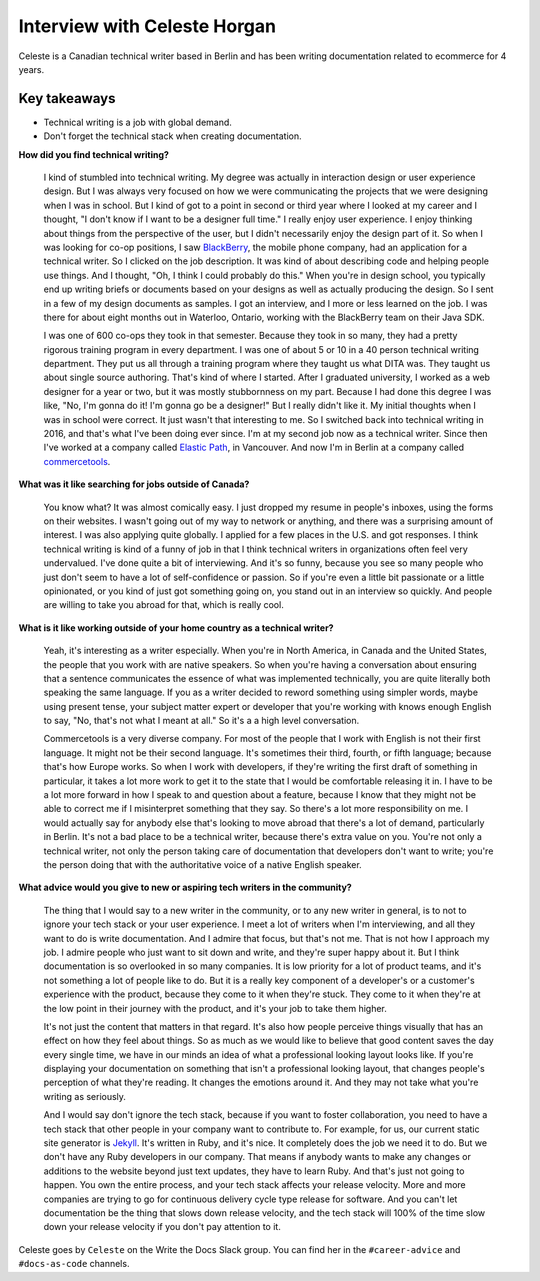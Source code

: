 Interview with Celeste Horgan
=============================

Celeste is a Canadian technical writer based in Berlin and has been writing documentation related to ecommerce for 4 years.

Key takeaways
-------------

*  Technical writing is a job with global demand.
*  Don't forget the technical stack when creating documentation.

**How did you find technical writing?**

    I kind of stumbled into technical writing. My degree was actually in interaction design or user experience design. But I was
    always very focused on how we were communicating the projects that we were designing when I was in school. But I kind of got to a
    point in second or third year where I looked at my career and I thought, "I don't know if I want to be a designer full time." I
    really enjoy user experience. I enjoy thinking about things from the perspective of the user, but I didn't necessarily enjoy the
    design part of it. So when I was looking for co-op positions, I saw BlackBerry_, the mobile phone company, had an application for
    a technical writer. So I clicked on the job description. It was kind of about describing code and helping people use things. And
    I thought, "Oh, I think I could probably do this." When you're in design school, you typically end up writing briefs or documents
    based on your designs as well as actually producing the design. So I sent in a few of my design documents as samples. I got an
    interview, and I more or less learned on the job. I was there for about eight months out in Waterloo, Ontario, working with the
    BlackBerry team on their Java SDK. 
    
    I was one of 600 co-ops they took in that semester. Because they took in so many, they had a pretty rigorous training program in 
    every department. I was one of about 5 or 10 in a 40 person technical writing department. They put us all through a training
    program where they taught us what DITA was. They taught us about single source authoring. That's kind of where I 
    started. After I graduated university, I worked as a web designer for a year or two, but it was mostly stubbornness on my part.
    Because I had done this degree I was like, "No, I'm gonna do it! I'm gonna go be a designer!" But I really didn't like it. My
    initial thoughts when I was in school were correct. It just wasn't that interesting to me. So I switched back into technical
    writing in 2016, and that's what I've been doing ever since. I'm at my second job now as a technical writer. Since then I've
    worked at a company called Elastic_ Path_, in Vancouver. And now I'm in Berlin at a company called commercetools_.

**What was it like searching for jobs outside of Canada?**

    You know what? It was almost comically easy. I just dropped my resume in people's inboxes, using the forms on their websites. I
    wasn't going out of my way to network or anything, and there was a surprising amount of interest. I was also applying quite
    globally. I applied for a few places in the U.S. and got responses. I think technical writing is kind of a funny of job in
    that I think technical writers in organizations often feel very undervalued. I've done quite a bit of interviewing. And it's so
    funny, because you see so many people who just don't seem to have a lot of self-confidence or passion. So if you're even a little
    bit passionate or a little opinionated, or you kind of just got something going on, you stand out in an interview so quickly. And
    people are willing to take you abroad for that, which is really cool.

**What is it like working outside of your home country as a technical writer?**

    Yeah, it's interesting as a writer especially. When you're in North America, in Canada and the United States, the people that you
    work with are native speakers. So when you're having a conversation about ensuring that a sentence communicates the essence of
    what was implemented technically, you are quite literally both speaking the same language. If you as a writer decided to reword
    something using simpler words, maybe using present tense, your subject matter expert or developer that you're working with knows
    enough English to say, "No, that's not what I meant at all." So it's a a high level conversation. 
    
    Commercetools is a very diverse company. For most of the people that I work with English is not their first language. It might
    not be their second language. It's sometimes their third, fourth, or fifth language; because that's how Europe works. So when I
    work with developers, if they're writing the first draft of something in particular, it takes a lot more work to get it to the
    state that I would be comfortable releasing it in. I have to be a lot more forward in how I speak to and question about a
    feature, because I know that they might not be able to correct me if I misinterpret something that they say. So there's a lot more
    responsibility on me. I would actually say for anybody else that's looking to move abroad that there's a lot of demand,
    particularly in Berlin. It's not a bad place to be a technical writer, because there's extra value on you. You're not only a
    technical writer, not only the person taking care of documentation that developers don't want to write; you're the person doing
    that with the authoritative voice of a native English speaker.

**What advice would you give to new or aspiring tech writers in the community?**

    The thing that I would say to a new writer in the community, or to any new writer in general, is to not to ignore your tech stack
    or your user experience. I meet a lot of writers when I'm interviewing, and all they want to do is write documentation. And I
    admire that focus, but that's not me. That is not how I approach my job. I admire people who just want to sit down and write, and
    they're super happy about it. But I think documentation is so overlooked in so many companies. It is low priority for a lot of
    product teams, and it's not something a lot of people like to do. But it is a really key component of a developer's or a
    customer's experience with the product, because they come to it when they're stuck. They come to it when they're at the low point
    in their journey with the product, and it's your job to take them higher. 
    
    It's not just the content that matters in that regard. It's also how people perceive things visually that has an effect on
    how they feel about things. So as much as we would like to believe that good content saves the day every single time, we have in
    our minds an idea of what a professional looking layout looks like. If you're displaying your documentation on something that
    isn't a professional looking layout, that changes people's perception of what they're reading. It changes the emotions around it.
    And they may not take what you're writing as seriously. 

    And I would say don't ignore the tech stack, because if you want to foster collaboration, you need to have a tech stack that other
    people in your company want to contribute to. For example, for us, our current static site generator is Jekyll_. It's written in
    Ruby, and it's nice. It completely does the job we need it to do. But we don't have any Ruby developers in our company. That means
    if anybody wants to make any changes or additions to the website beyond just text updates, they have to learn Ruby. And that's
    just not going to happen. You own the entire process, and your tech stack affects your release velocity. More and more companies
    are trying to go for continuous delivery cycle type release for software. And you can't let documentation be the thing that slows
    down release velocity, and the tech stack will 100% of the time slow down your release velocity if you don't pay attention to it.

Celeste goes by ``Celeste`` on the Write the Docs Slack group. You can find her in the ``#career-advice`` and ``#docs-as-code`` channels.

.. _commercetools: https://commercetools.com/
.. _blackberry: https://www.blackberry.com/us/en/company/careers/students
.. _elastic: https://www.elasticpath.com/
.. _path: https://www.elasticpath.com/
.. _jekyll: https://jekyllrb.com/

